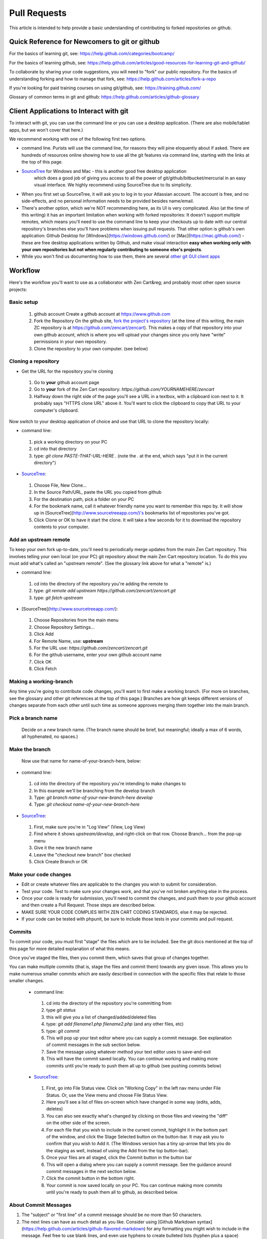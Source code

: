 ##############
Pull Requests
##############

This article is intended to help provide a basic understanding of contributing to forked repositories on github.

********************************************************************
Quick Reference for Newcomers to git or github
********************************************************************

For the basics of learning git, see: `<https://help.github
.com/categories/bootcamp/>`_

For the basics of learning github, see: `<https://help.github
.com/articles/good-resources-for-learning-git-and-github/>`_

To collaborate by sharing your code suggestions, you will need to "fork" our public repository.
For the basics of understanding forking and how to manage that fork, see: `<https://help.github
.com/articles/fork-a-repo>`_

If you're looking for paid training courses on using git/github, see: `<https://training.github.com/>`_

Glossary of common terms in git and github: `<https://help.github.com/articles/github-glossary>`_


********************************************************************
Client Applications to Interact with git
********************************************************************

To interact with git, you can use the command line or you can use a desktop application. (There are also mobile/tablet apps, but we won't cover that here.)

We recommend working with one of the following first two options.

* command line. Purists will use the command line, for reasons they will pine eloquently about if asked. There are hundreds of resources online showing how to use all the git features via command line, starting with the links at the top of this page.

* `SourceTree <http://www.sourcetreeapp.com/>`_ for Windows and Mac - this is another good free desktop application
   which does a good job of giving you access to all the power of git/github/bitbucket/mercurial in an easy visual
   interface. We highly recommend using SourceTree due to its simplicity.

* When you first set up SourceTree, it will ask you to log in to your Atlassian account. The account is free, and no
  side-effects, and no personal information needs to be provided  besides name/email.

* There's another option, which we're NOT recommending here, as its UI is very complicated. Also (at the time of this writing) it has an important limitation when working with forked repositories: It doesn't support multiple remotes, which means you'll need to use the command line to keep your checkouts up to date with our central repository's branches else you'll have problems when issuing pull requests. That other option is github's own application: Github Desktop for [Windows](https://windows.github.com/) or [Mac](https://mac.github.com/) - these are free desktop applications written by Github, and make visual interaction **easy when working only with your own repositories but not when regularly contributing to someone else's projects**.

* While you won't find us documenting how to use them, there are several `other git GUI client apps <http://git-scm
  .com/downloads/guis>`_


**********************************
Workflow
**********************************

Here's the workflow you'll want to use as a collaborator with Zen Cart&reg; and probably most other open source projects:

Basic setup
===========

 1. github account
    Create a github account at `<https://www.github.com>`_
 2. Fork the Repository
    On the github site, `fork the project's repository <https://help.github.com/articles/fork-a-repo>`_ (at the time of
    this writing, the main ZC repository is at `<https://github
    .com/zencart/zencart>`_).  This makes a copy of that repository into your own github account, which is where you
    will upload your changes since you only have "write" permissions in your own repository.
 3. Clone the repository to your own computer. (see below)

Cloning a repository
====================

* Get the URL for the repository you're cloning

 1. Go to **your** github account page
 2. Go to **your** fork of the Zen Cart repository: `https://github.com/YOURNAMEHERE/zencart`
 3. Halfway down the right side of the page you'll see a URL in a textbox, with a clipboard icon next to it. It probably says "HTTPS clone URL" above it. You'll want to click the clipboard to copy that URL to your computer's clipboard.

Now switch to your desktop application of choice and use that URL to clone the repository locally:

* command line:

 1. pick a working directory on your PC
 2. cd into that directory
 3. type: `git clone PASTE-THAT-URL-HERE .` (note the `.` at the end, which says "put it in the current directory")

* `SourceTree <http://www.sourcetreeapp.com/>`_:

 1. Choose File, New Clone...
 2. In the Source Path/URL, paste the URL you copied from github
 3. For the destination path, pick a folder on your PC
 4. For the bookmark name, call it whatever friendly name you want to remember this repo by. It will show up in [SourceTree](http://www.sourcetreeapp.com/)'s bookmarks list of repositories you've got.
 5. Click Clone or OK to have it start the clone. It will take a few seconds for it to download the repository contents to your computer.

Add an upstream remote
======================

To keep your own fork up-to-date, you'll need to periodically merge updates from the main Zen Cart repository. This involves telling your own local (on your PC) git repository about the main Zen Cart repository location. To do this you must add what's called an "upstream remote". (See the glossary link above for what a "remote" is.)

* command line:

 1. cd into the directory of the repository you're adding the remote to
 2. type: `git remote add upstream https://github.com/zencart/zencart.git`
 3. type: `git fetch upstream`

* [SourceTree](http://www.sourcetreeapp.com/):

 1. Choose Repositories from the main menu
 2. Choose Repository Settings...
 3. Click Add
 4. For Remote Name, use: **upstream**
 5. For the URL use: `https://github.com/zencart/zencart.git`
 6. For the github username, enter your own github account name
 7. Click OK
 8. Click Fetch

Making a working-branch
=======================

Any time you're going to contribute code changes, you'll want to first make a working branch. (For more on branches, see the glossary and other git references at the top of this page.) Branches are how git keeps different versions of changes separate from each other until such time as someone approves merging them together into the main branch.

Pick a branch name
==================

 Decide on a new branch name. (The branch name should be brief, but meaningful; ideally a max of 6 words, all hyphenated, no spaces.)

Make the branch
===============

 Now use that name for name-of-your-branch-here, below:

* command line:

 1. cd into the directory of the repository you're intending to make changes to
 2. In this example we'll be branching from the develop branch
 3. Type: `git branch name-of-your-new-branch-here develop`
 4. Type: `git checkout name-of-your-new-branch-here`

* `SourceTree <http://www.sourcetreeapp.com/>`_:

 1. First, make sure you're in "Log View"  (View, Log View)
 2. Find where it shows `upstream/develop`, and right-click on that row. Choose Branch... from the pop-up menu
 3. Give it the new branch name
 4. Leave the "checkout new branch" box checked
 5. Click Create Branch or OK

Make your code changes
======================

* Edit or create whatever files are applicable to the changes you wish to submit for consideration.
* Test your code. Test to make sure your changes work, and that you've not broken anything else in the process.
* Once your code is ready for submission, you'll need to commit the changes, and push them to your github account and then create a Pull Request. Those steps are described below.
* MAKE SURE YOUR CODE COMPLIES WITH ZEN CART CODING STANDARDS, else it may be rejected.
* If your code can be tested with phpunit, be sure to include those tests in your commits and pull request.


Commits
=======

To commit your code, you must first "stage" the files which are to be included. See the git docs mentioned at the top of this page for more detailed explanation of what this means.

Once you've staged the files, then you commit them, which saves that group of changes together.

You can make multiple commits (that is, stage the files and commit them) towards any given issue. This allows you to make numerous smaller commits which are easily described in connection with the specific files that relate to those smaller changes.

 * command line:

  1. cd into the directory of the repository you're committing from
  2. type `git status`
  3. this will give you a list of changed/added/deleted files
  4. type: `git add filename1.php filename2.php` (and any other files, etc)
  5. type: `git commit`
  6. This will pop up your text editor where you can supply a commit message. See explanation of commit messages in the sub section below.
  7. Save the message using whatever method your text editor uses to save-and-exit
  8. This will have the commit saved locally. You can continue working and making more commits until you're ready to push them all up to github (see pushing commits below)

 * `SourceTree <http://www.sourcetreeapp.com/>`_:

  1. First, go into File Status view. Click on "Working Copy" in the left nav menu under File Status. Or, use the View menu and choose File Status View.
  2. Here you'll see a list of files on-screen which have changed in some way (edits, adds, deletes)
  3. You can also see exactly what's changed by clicking on those files and viewing the "diff" on the other side of the screen.
  4. For each file that you wish to include in the current commit, highlight it in the bottom part of the window, and click the Stage Selected button on the button-bar. It may ask you to confirm that you wish to Add it. (The Windows version has a tiny up-arrow that lets you do the staging as well, instead of using the Add from the top button-bar).
  5. Once your files are all staged, click the Commit button in the button bar
  6. This will open a dialog where you can supply a commit message. See the guidance around commit messages in the next section below.
  7. Click the commit button in the bottom right.
  8. Your commit is now saved locally on your PC. You can continue making more commits until you're ready to push them all to github, as described below.


About Commit Messages
=====================

1. The "subject" or "first line" of a commit message should be no more than 50 characters.
2. The next lines can have as much detail as you like. Consider using [Github Markdown syntax](https://help.github.com/articles/github-flavored-markdown) for any formatting you might wish to include in the message. Feel free to use blank lines, and even use hyphens to create bulleted lists (hyphen plus a space)
3. If you're contributing code to help with an "Issue" that's already listed on the [Zen Cart github Issues](https://github.com/zencart/zencart/issues?state=open) page, include that issue number in your commit message, with the hashtag in front of it, like this: #101 for issue number 101.
4. Further to the point above, if your commit ["fixes" or "closes" or "resolves" an existing open issue then include the word "Fixes" before the issue number](https://help.github.com/articles/closing-issues-via-commit-messages/), ie: "Fixes #101" somewhere in your commit message. This will cause Github to close the "issue" ticket when your pull request is merged, and helps keep things tidy.
5. If you're committing code that addresses a bug reported on the Zen Cart support forum, include the URL for that bug from the forum, so we can cross-reference it.

Suggested reading: `7 Principles for Good Commit Messages <http://chris.beams.io/posts/git-commit/#seven-rules>`_


Pushing Commits To Github
=========================

Now that you've made some commits to git on your local PC, you must push them to (your account on) github in order to prepare to share them.

 * command line:

  1. again, cd into the directory of your working repository
  2. type `git push origin name-of-my-working-branch`

 * `SourceTree <http://www.sourcetreeapp.com/>`_:

  1. Click the Push button in the top button bar.
  2. From the pulldown for "Push to repository", be sure that "origin" is selected. That's **your** github repository, and you must push to there.
  3. Next make sure you check the box next to the branch you've been making your commits in. Uncheck all the others.
  4. Click OK
  5. That's it! Now all the commits you've made in that branch on your PC will show up in your Github account.

Pull Request
============

(You'll also see `Pull Request` referred to as a `PR`)

After you've pushed your working branch (ie: containing your new commits) to your own Github account, you will need to create a [Pull Request](https://help.github.com/articles/using-pull-requests/) in order to ask the Zen Cart developer team to review it and consider it for inclusion in core code.

You'll do this from your browser:

1. Go to your Github account in your browser.
2. Go to *your* zencart repository.
3. You will see a green "Compare and Pull Request" button. Click it. (If it's been several hours since you did the push, it might not show the green bar. In that case, click the 'Branches' link, where you will see a Pull Request button next to each of your branches. Click the one next to the branch you want to do the pull request from.)
4. Now you can review the collection of commits and file changes, and add a descriptive message to the pull request. If you're fixing something that's already got an open issue for it, be sure that the issue number is included in your Pull Request message. ie: #101. If you believe your Pull Request fully fixes the open issue, then say "Fixes #101", as the keyword "Fixes" helps do proper cleanup of tickets once closed.
5. TIP: If you are contributing to Zen Cart develop, be sure that your pull request "compare" is indeed being compared against the `zencart:develop` branch.
6. Click the next green button to Create Pull Request
7. Now you `wait for others to review your code <https://github.com/thoughtbot/guides/tree/master/code-review>`_. The
   Zen Cart developers (and anyone else who has clicked "Watch" on the Zen Cart main repository) will get an alert
   about the pull request. Anyone wishing to reply with their opinions of what you've submitted can engage in dialog
   with you and one another while the code is reviewed.
8. If your code hasn't complied with the coding standards, or has bugs or is incomplete, you may be asked to submit more commits to rectify the problems. In that case, you will repeat the steps above for making code changes, making commits, and pushing those commits to github. As long as you push to the same branch on github, then all those commits will automatically be included in the pull request, so reviewers can see the updates you push.
9. Once the core team decides what to do with it, they have basically three options: to accept it (merge the pull request) or defer it (until a later date) or reject it (not merge it and close the pull request). Github will automatically email you about all updates and comments made about your Pull Request.  (NOTE: Your PR won't be merged until you have signed the CLA.)

Keeping Your Local Branch Current
=================================

When you or others make pull requests that are accepted into the Zen Cart core repository, that will make your own local copy be outdated. To keep current, you must periodically bring in the changes from the "upstream remote" we created earlier.  (see: https://help.github.com/articles/syncing-a-fork/)

* command line:

 1. type: `git fetch upstream`
 2. type: `git checkout develop` (ie: if you're going to pull changes from the `develop` branch)
 3. type: `git merge upstream/deveop` (merges your local copy with the upstream remote)
 4. type: `git push` (brings your forked repository up-to-date)

* 'SourceTree <http://www.sourcetreeapp.com/>`_:

 1. Click the Pull button in the top button bar
 2. For Pull From Repository, choose "upstream" from the pulldown menu
 3. For Remote Branch To Pull, choose "develop"
 4. Leave the "commit merged changes immediately" box checked, and the others unchecked.
 5. Click OK

Cleaning up old branches, or grabbing new branches
==================================================

From time to time you and others will add or remove branches from the github repositories, and you will want to keep your PC in sync with those.

* command line:

 1. type: `git fetch upstream`

* `SourceTree <http://www.sourcetreeapp.com/>`_:

 1. Click the Fetch button on the button bar
 2. There are 3 checkboxes. Check them all. (You could opt to not prune/delete any local branches you've created, if you want to preserve them to understand your own work history, by unchecking the corresponding box.)
    (You could also fetch from individual remotes manually, and prune only when fetching from upstream, but never prune
    when fetching from your own github master)
 3. Click OK

**********************************
References
**********************************

There are many more great resources explaining how all of this works. Some which you might wish to review include:

* `git protocol by thoughtbot <https://github.com/thoughtbot/guides/tree/master/protocol/git>`_
* `code review process <https://github.com/thoughtbot/guides/tree/master/code-review>`_


*The SourceTree name is copyright Atlassian. Zen Cart receives no compensation or consideration for recommending SourceTree; we simply find it to be an extremely capable and useful app for beginners and novices alike.*
